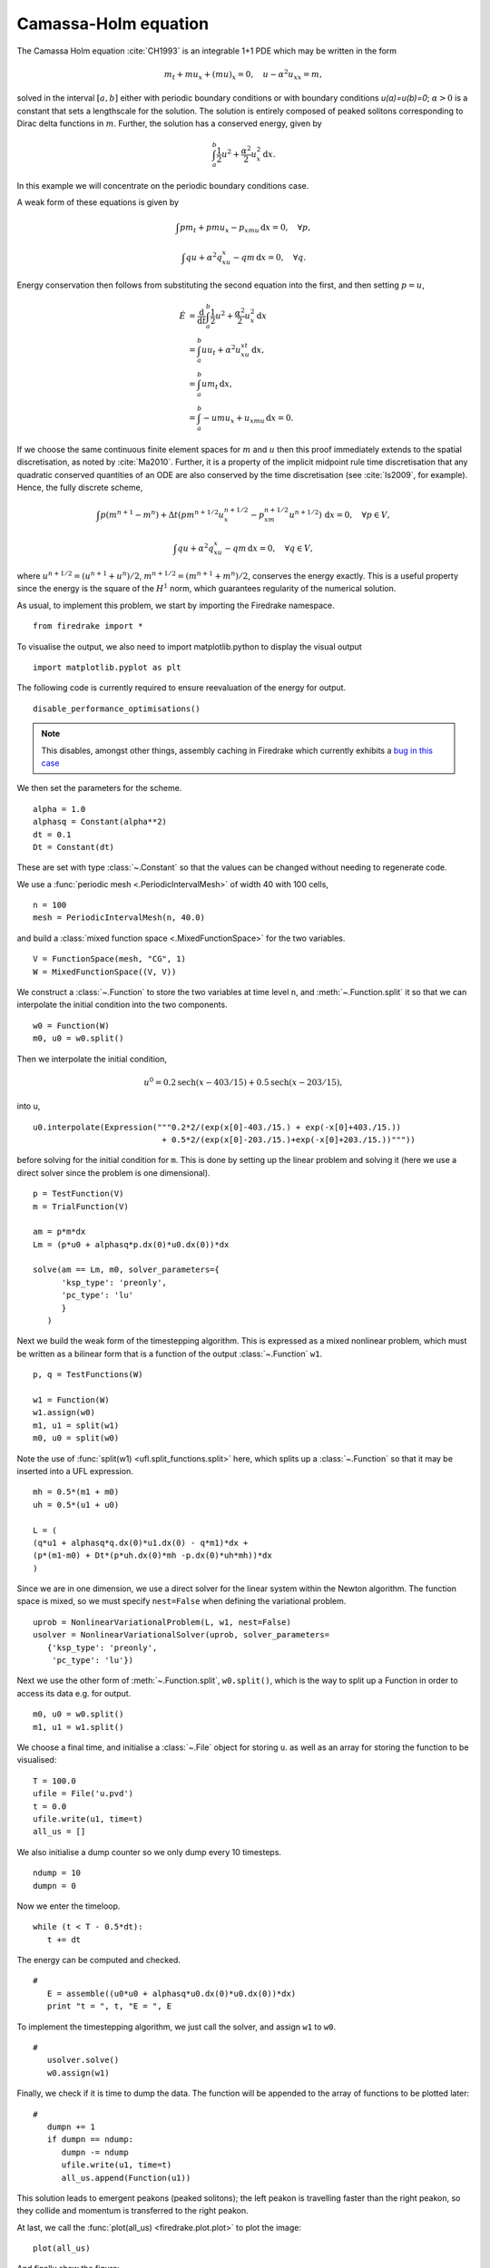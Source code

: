 Camassa-Holm equation
=====================

.. rst-class:: emphasis

   This tutorial was contributed by `Colin Cotter
   <mailto:colin.cotter@imperial.ac.uk>`__.

The Camassa Holm equation :cite:`CH1993` is an integrable 1+1 PDE
which may be written in the form

.. math::
   m_t + mu_x + (mu)_x = 0, \quad u - \alpha^2u_{xx} = m,

solved in the interval :math:`[a,b]` either with periodic boundary
conditions or with boundary conditions `u(a)=u(b)=0`; :math:`\alpha>0`
is a constant that sets a lengthscale for the solution. The solution
is entirely composed of peaked solitons corresponding to Dirac delta
functions in :math:`m`. Further, the solution has a conserved energy,
given by

.. math::
   \int_a^b \frac{1}{2} u^2 + \frac{\alpha^2}{2} u_x^2\, \mathrm{d}x.

In this example we will concentrate on the periodic boundary
conditions case.

A weak form of these equations is given by

.. math::
   \int pm_t + pmu_x - p_xmu\, \mathrm{d}x=0, \quad \forall p,

   \int qu + \alpha^2q_xu_x - qm\, \mathrm{d}x=0, \quad \forall q.

Energy conservation then follows from substituting the second equation
into the first, and then setting :math:`p=u`,

.. math::
   \dot{E} &= \frac{\mathrm{d}}{\mathrm{d}t}\int_a^b \frac{1}{2}u^2 + \frac{\alpha^2}{2}u_x^2\, \mathrm{d}x \\
   &= \int_a^b uu_t + \alpha^2 u_xu_{xt}\, \mathrm{d}x, \\
   &= \int_a^b um_t\, \mathrm{d}x, \\
   &= \int_a^b -umu_x + u_xmu\, \mathrm{d}x = 0.

If we choose the same continuous finite element spaces for :math:`m` and :math:`u`
then this proof immediately extends to the spatial discretisation, as
noted by :cite:`Ma2010`. Further, it is a property of the implicit midpoint
rule time discretisation that any quadratic conserved quantities of an
ODE are also conserved by the time discretisation (see :cite:`Is2009`, for
example). Hence, the fully discrete scheme,

.. math::
   \int p(m^{n+1}-m^n) + \Delta t(pm^{n+1/2}u^{n+1/2}_x - p_xm^{n+1/2}u^{n+1/2})\,\mathrm{d}x=0, \quad \forall p\in V,

   \int qu + \alpha^2q_xu_x - qm\, \mathrm{d}x=0, \quad \forall q \in V,

where :math:`u^{n+1/2}=(u^{n+1}+u^n)/2`,
:math:`m^{n+1/2}=(m^{n+1}+m^n)/2`, conserves the energy exactly. This
is a useful property since the energy is the square of the :math:`H^1`
norm, which guarantees regularity of the numerical solution.

As usual, to implement this problem, we start by importing the
Firedrake namespace. ::

  from firedrake import *

To visualise the output, we also need to import matplotlib.python to display
the visual output ::

  import matplotlib.pyplot as plt

The following code is currently required to ensure
reevaluation of the energy for output. ::

  disable_performance_optimisations()

.. note::

   This disables, amongst other things, assembly caching in Firedrake
   which currently exhibits a `bug in this case
   <https://github.com/firedrakeproject/firedrake/issues/660>`_

We then set the parameters for the scheme. ::

  alpha = 1.0
  alphasq = Constant(alpha**2)
  dt = 0.1
  Dt = Constant(dt)

These are set with type :class:`~.Constant` so that the values can be
changed without needing to regenerate code.

We use a :func:`periodic mesh <.PeriodicIntervalMesh>` of width 40
with 100 cells, ::

  n = 100
  mesh = PeriodicIntervalMesh(n, 40.0)

and build a :class:`mixed function space <.MixedFunctionSpace>` for the
two variables. ::

  V = FunctionSpace(mesh, "CG", 1)
  W = MixedFunctionSpace((V, V))

We construct a :class:`~.Function` to store the two variables at time
level ``n``, and :meth:`~.Function.split` it so that we can
interpolate the initial condition into the two components. ::

  w0 = Function(W)
  m0, u0 = w0.split()

Then we interpolate the initial condition,

.. math::

   u^0 = 0.2\text{sech}(x-403/15) + 0.5\text{sech}(x-203/15),

into u, ::

  u0.interpolate(Expression("""0.2*2/(exp(x[0]-403./15.) + exp(-x[0]+403./15.))
                             + 0.5*2/(exp(x[0]-203./15.)+exp(-x[0]+203./15.))"""))

before solving for the initial condition for ``m``. This is done by
setting up the linear problem and solving it (here we use a direct
solver since the problem is one dimensional). ::

  p = TestFunction(V)
  m = TrialFunction(V)

  am = p*m*dx
  Lm = (p*u0 + alphasq*p.dx(0)*u0.dx(0))*dx

  solve(am == Lm, m0, solver_parameters={
        'ksp_type': 'preonly',
        'pc_type': 'lu'
        }
     )

Next we build the weak form of the timestepping algorithm. This is expressed
as a mixed nonlinear problem, which must be written as a bilinear form
that is a function of the output :class:`~.Function` ``w1``. ::

  p, q = TestFunctions(W)

  w1 = Function(W)
  w1.assign(w0)
  m1, u1 = split(w1)
  m0, u0 = split(w0)

Note the use of :func:`split(w1) <ufl.split_functions.split>` here, which splits up a
:class:`~.Function` so that it may be inserted into a UFL
expression. ::

  mh = 0.5*(m1 + m0)
  uh = 0.5*(u1 + u0)

  L = (
  (q*u1 + alphasq*q.dx(0)*u1.dx(0) - q*m1)*dx +
  (p*(m1-m0) + Dt*(p*uh.dx(0)*mh -p.dx(0)*uh*mh))*dx
  )

Since we are in one dimension, we use a direct solver for the linear
system within the Newton algorithm. The function space is mixed, so
we must specify ``nest=False`` when defining the variational problem. ::

  uprob = NonlinearVariationalProblem(L, w1, nest=False)
  usolver = NonlinearVariationalSolver(uprob, solver_parameters=
     {'ksp_type': 'preonly',
      'pc_type': 'lu'})

Next we use the other form of :meth:`~.Function.split`, ``w0.split()``,
which is the way to split up a Function in order to access its data
e.g. for output. ::

  m0, u0 = w0.split()
  m1, u1 = w1.split()

We choose a final time, and initialise a :class:`~.File` object for
storing ``u``. as well as an array for storing the function to be visualised::

  T = 100.0
  ufile = File('u.pvd')
  t = 0.0
  ufile.write(u1, time=t)
  all_us = []

We also initialise a dump counter so we only dump every 10 timesteps. ::

  ndump = 10
  dumpn = 0

Now we enter the timeloop. ::

  while (t < T - 0.5*dt):
     t += dt

The energy can be computed and checked. ::

  #
     E = assemble((u0*u0 + alphasq*u0.dx(0)*u0.dx(0))*dx)
     print "t = ", t, "E = ", E

To implement the timestepping algorithm, we just call the solver, and assign
``w1`` to ``w0``. ::

  #
     usolver.solve()
     w0.assign(w1)

Finally, we check if it is time to dump the data. The function will be appended
to the array of functions to be plotted later::

  #
     dumpn += 1
     if dumpn == ndump:
        dumpn -= ndump
        ufile.write(u1, time=t)
        all_us.append(Function(u1))

This solution leads to emergent peakons (peaked solitons); the left
peakon is travelling faster than the right peakon, so they collide and
momentum is transferred to the right peakon.

At last, we call the :func:`plot(all_us) <firedrake.plot.plot>` to plot the image::

  plot(all_us)

And finally show the figure::

  plt.show()

Images of the solution at shown below.

.. figure:: ch0.png
   :align: center

   Solution at :math:`t = 0.`

.. figure:: ch25.png
   :align: center

   Solution at :math:`t = 2.5.`

.. figure:: ch53.png
   :align: center

   Solution at :math:`t = 5.3.`

A python script version of this demo can be found `here <camassaholm.py>`__.

.. rubric:: References

.. bibliography:: camassaholm_refs.bib
